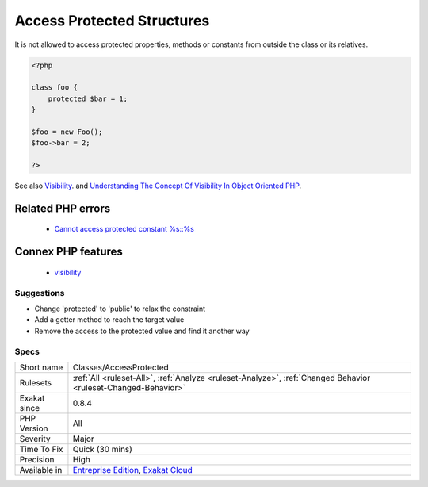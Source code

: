 .. _classes-accessprotected:

.. _access-protected-structures:

Access Protected Structures
+++++++++++++++++++++++++++

.. meta::
	:description:
		Access Protected Structures: It is not allowed to access protected properties, methods or constants from outside the class or its relatives.
	:twitter:card: summary_large_image
	:twitter:site: @exakat
	:twitter:title: Access Protected Structures
	:twitter:description: Access Protected Structures: It is not allowed to access protected properties, methods or constants from outside the class or its relatives
	:twitter:creator: @exakat
	:twitter:image:src: https://www.exakat.io/wp-content/uploads/2020/06/logo-exakat.png
	:og:image: https://www.exakat.io/wp-content/uploads/2020/06/logo-exakat.png
	:og:title: Access Protected Structures
	:og:type: article
	:og:description: It is not allowed to access protected properties, methods or constants from outside the class or its relatives
	:og:url: https://exakat.readthedocs.io/en/latest/Reference/Rules/Access Protected Structures.html
	:og:locale: en
It is not allowed to access protected properties, methods or constants from outside the class or its relatives.

.. code-block:: php
   
   <?php
   
   class foo {
       protected $bar = 1;
   }
   
   $foo = new Foo();
   $foo->bar = 2;
   
   ?>

See also `Visibility <https://www.php.net/manual/en/language.oop5.visibility.php>`_. and `Understanding The Concept Of Visibility In Object Oriented PHP <https://torquemag.io/2016/05/understanding-concept-visibility-object-oriented-php/>`_.

Related PHP errors 
-------------------

  + `Cannot access protected constant %s::%s <https://php-errors.readthedocs.io/en/latest/messages/cannot-access-%25s-constant-%25s%3A%3A%25s.html>`_



Connex PHP features
-------------------

  + `visibility <https://php-dictionary.readthedocs.io/en/latest/dictionary/visibility.ini.html>`_


Suggestions
___________

* Change 'protected' to 'public' to relax the constraint
* Add a getter method to reach the target value
* Remove the access to the protected value and find it another way




Specs
_____

+--------------+-------------------------------------------------------------------------------------------------------------------------+
| Short name   | Classes/AccessProtected                                                                                                 |
+--------------+-------------------------------------------------------------------------------------------------------------------------+
| Rulesets     | :ref:`All <ruleset-All>`, :ref:`Analyze <ruleset-Analyze>`, :ref:`Changed Behavior <ruleset-Changed-Behavior>`          |
+--------------+-------------------------------------------------------------------------------------------------------------------------+
| Exakat since | 0.8.4                                                                                                                   |
+--------------+-------------------------------------------------------------------------------------------------------------------------+
| PHP Version  | All                                                                                                                     |
+--------------+-------------------------------------------------------------------------------------------------------------------------+
| Severity     | Major                                                                                                                   |
+--------------+-------------------------------------------------------------------------------------------------------------------------+
| Time To Fix  | Quick (30 mins)                                                                                                         |
+--------------+-------------------------------------------------------------------------------------------------------------------------+
| Precision    | High                                                                                                                    |
+--------------+-------------------------------------------------------------------------------------------------------------------------+
| Available in | `Entreprise Edition <https://www.exakat.io/entreprise-edition>`_, `Exakat Cloud <https://www.exakat.io/exakat-cloud/>`_ |
+--------------+-------------------------------------------------------------------------------------------------------------------------+


